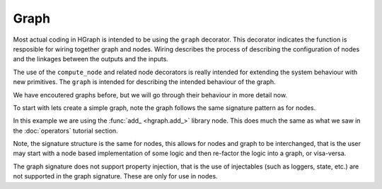 Graph
=====

Most actual coding in HGraph is intended to be using the ``graph`` decorator. This decorator indicates the function
is resposible for wiring together graph and nodes. Wiring describes the process of describing the configuration of nodes
and the linkages between the outputs and the inputs.

The use of the ``compute_node`` and related node decorators is really intended for extending the system behaviour with
new primitives. The ``graph`` is intended for describing the intended behaviour of the graph.

We have encoutered graphs before, but we will go through their behaviour in more detail now.

To start with lets create a simple graph, note the graph follows the same signature pattern as for nodes.

.. testcode::

    from hgraph import graph, TS, add_
    from hgraph.test import eval_node

    @graph
    def g(lhs: TS[int], rhs: TS[int]) -> TS[int]:
        return add_(lhs, rhs)

    assert eval_node(g, [1], [None, 2]) == [None, 3]

In this example we are using the :func:`add_ <hgraph.add_>` library node. This does much the same as what we saw in the
:doc:`operators` tutorial section.

Note, the signature structure is the same for nodes, this allows for nodes and graph to be interchanged, that is the
user may start with a node based implementation of some logic and then re-factor the logic into a graph, or visa-versa.

The graph signature does not support property injection, that is the use of injectables (such as loggers, state, etc.)
are not supported in the graph signature. These are only for use in nodes.

